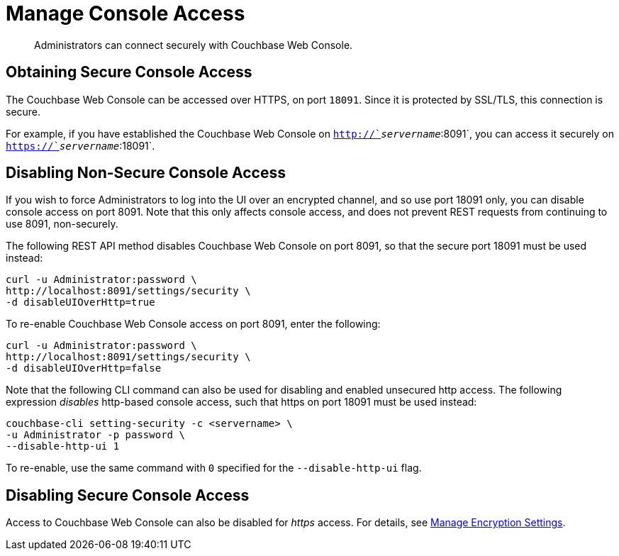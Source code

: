 = Manage Console Access

[abstract]
Administrators can connect securely with Couchbase Web Console.

[#secure-console-access]
== Obtaining Secure Console Access

The Couchbase Web Console can be accessed over HTTPS, on port `18091`.
Since it is protected by SSL/TLS, this connection is secure.

For example, if you have established the Couchbase Web Console on `http://`_servername_`:8091`, you can access it securely on `https://`_servername_`:18091`.

[#disabling-non-secure-console-access]
== Disabling Non-Secure Console Access

If you wish to force Administrators to log into the UI over an encrypted channel, and so use port 18091 only, you can disable console access on port 8091.
Note that this only affects console access, and does not prevent REST requests from continuing to use 8091, non-securely.

The following REST API method disables Couchbase Web Console on port 8091, so that the secure port 18091 must be used instead:

----
curl -u Administrator:password \
http://localhost:8091/settings/security \
-d disableUIOverHttp=true
----

To re-enable Couchbase Web Console access on port 8091, enter the following:

----
curl -u Administrator:password \
http://localhost:8091/settings/security \
-d disableUIOverHttp=false
----

Note that the following CLI command can also be used for disabling and enabled unsecured http access.
The following expression _disables_ http-based console access, such that https on port 18091 must be used instead:

----
couchbase-cli setting-security -c <servername> \
-u Administrator -p password \
--disable-http-ui 1
----

To re-enable, use the same command with `0` specified for the `--disable-http-ui` flag.

[#disabling-secure-console-access]
== Disabling Secure Console Access

Access to Couchbase Web Console can also be disabled for _https_ access.
For details, see xref:rest-api:rest-setting-security.adoc[Manage Encryption Settings].
